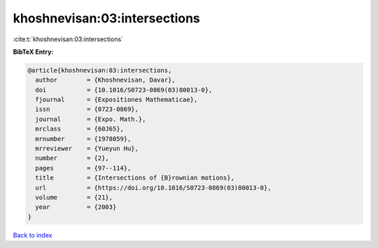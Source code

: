 khoshnevisan:03:intersections
=============================

:cite:t:`khoshnevisan:03:intersections`

**BibTeX Entry:**

.. code-block:: bibtex

   @article{khoshnevisan:03:intersections,
     author        = {Khoshnevisan, Davar},
     doi           = {10.1016/S0723-0869(03)80013-0},
     fjournal      = {Expositiones Mathematicae},
     issn          = {0723-0869},
     journal       = {Expo. Math.},
     mrclass       = {60J65},
     mrnumber      = {1978059},
     mrreviewer    = {Yueyun Hu},
     number        = {2},
     pages         = {97--114},
     title         = {Intersections of {B}rownian motions},
     url           = {https://doi.org/10.1016/S0723-0869(03)80013-0},
     volume        = {21},
     year          = {2003}
   }

`Back to index <../By-Cite-Keys.html>`_

